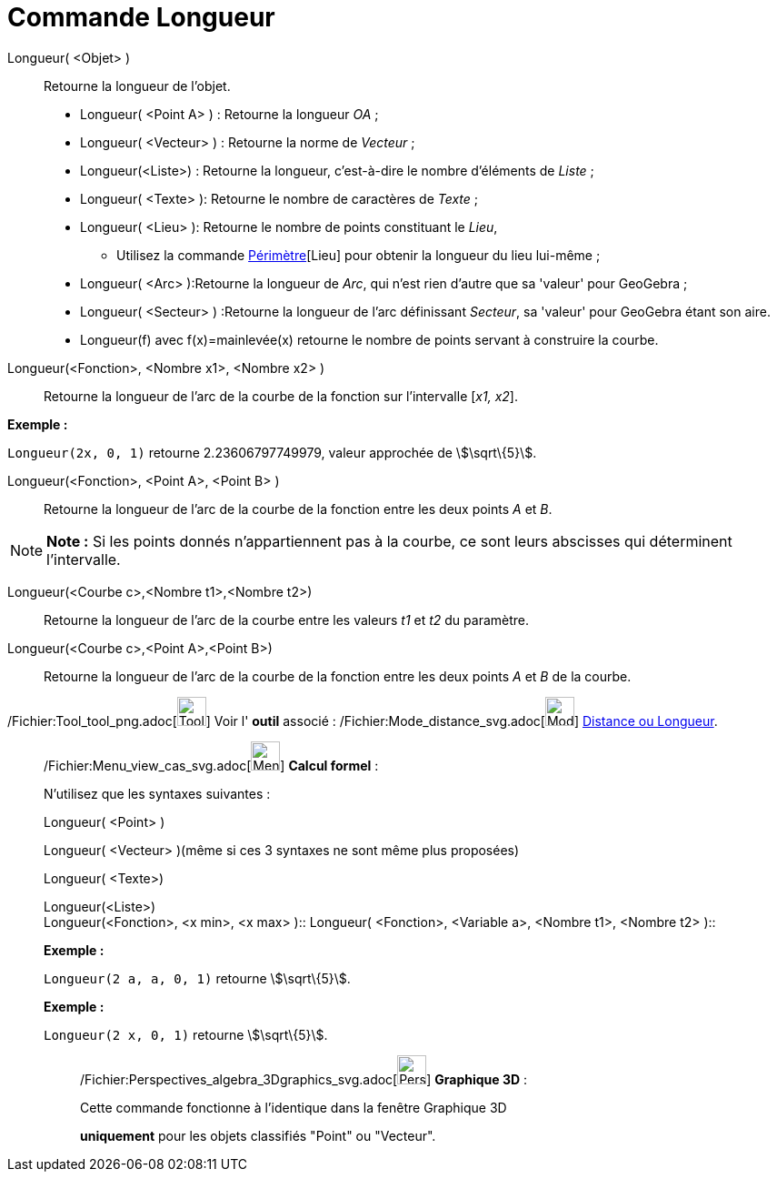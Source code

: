 = Commande Longueur
:page-en: commands/Length_Command
ifdef::env-github[:imagesdir: /fr/modules/ROOT/assets/images]

Longueur( <Objet> )::
  Retourne la longueur de l'objet.

* Longueur( <Point A> ) : Retourne la longueur _OA_ ;
* Longueur( <Vecteur> ) : Retourne la norme de _Vecteur_ ;
* Longueur(<Liste>) : Retourne la longueur, c’est-à-dire le nombre d’éléments de _Liste_ ;
* Longueur( <Texte> ): Retourne le nombre de caractères de _Texte_ ;
* Longueur( <Lieu> ): Retourne le nombre de points constituant le _Lieu_,
** Utilisez la commande xref:/commands/Périmètre.adoc[Périmètre][Lieu] pour obtenir la longueur du lieu lui-même ;
* Longueur( <Arc> ):Retourne la longueur de _Arc_, qui n'est rien d'autre que sa 'valeur' pour GeoGebra ;
* Longueur( <Secteur> ) :Retourne la longueur de l'arc définissant _Secteur_, sa 'valeur' pour GeoGebra étant son aire.

* Longueur(f) avec f(x)=mainlevée(x) retourne le nombre de points servant à construire la courbe.

Longueur(<Fonction>, <Nombre x1>, <Nombre x2> )::
  Retourne la longueur de l’arc de la courbe de la fonction sur l’intervalle [_x1, x2_].

[EXAMPLE]
====

*Exemple :*

`++Longueur(2x, 0, 1)++` retourne 2.23606797749979, valeur approchée de stem:[\sqrt\{5}].

====

Longueur(<Fonction>, <Point A>, <Point B> )::
  Retourne la longueur de l’arc de la courbe de la fonction entre les deux points _A_ et _B_.

[NOTE]
====

*Note :* Si les points donnés n’appartiennent pas à la courbe, ce sont leurs abscisses qui déterminent l’intervalle.

====

Longueur(<Courbe c>,<Nombre t1>,<Nombre t2>)::
  Retourne la longueur de l’arc de la courbe entre les valeurs _t1_ et _t2_ du paramètre.

Longueur(<Courbe c>,<Point A>,<Point B>)::
  Retourne la longueur de l’arc de la courbe de la fonction entre les deux points _A_ et _B_ de la courbe.

/Fichier:Tool_tool_png.adoc[image:Tool_tool.png[Tool tool.png,width=32,height=32]] Voir l' *outil* associé :
/Fichier:Mode_distance_svg.adoc[image:32px-Mode_distance.svg.png[Mode distance.svg,width=32,height=32]]
xref:/tools/Distance_ou_Longueur.adoc[Distance ou Longueur].

____________________________________________________________

/Fichier:Menu_view_cas_svg.adoc[image:32px-Menu_view_cas.svg.png[Menu view cas.svg,width=32,height=32]] *Calcul
formel* :

N'utilisez que les syntaxes suivantes :

Longueur( <Point> )

Longueur( <Vecteur> )(même si ces 3 syntaxes ne sont même plus proposées)

Longueur( <Texte>)

Longueur(<Liste>) +
Longueur(<Fonction>, <x min>, <x max> )::
Longueur( <Fonction>, <Variable a>, <Nombre t1>, <Nombre t2> )::

[EXAMPLE]
====

*Exemple :*

`++Longueur(2 a, a,  0, 1)++` retourne stem:[\sqrt\{5}].

====

[EXAMPLE]
====

*Exemple :*

`++Longueur(2 x, 0, 1)++` retourne stem:[\sqrt\{5}].

====

_____________________________________________________________

/Fichier:Perspectives_algebra_3Dgraphics_svg.adoc[image:32px-Perspectives_algebra_3Dgraphics.svg.png[Perspectives
algebra 3Dgraphics.svg,width=32,height=32]] *Graphique 3D* :

Cette commande fonctionne à l'identique dans la fenêtre Graphique 3D

*uniquement* pour les objets classifiés "Point" ou "Vecteur".
